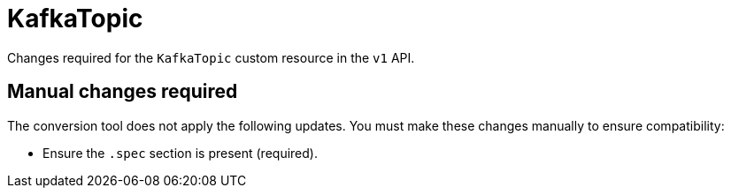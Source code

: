 :_mod-docs-content-type: REFERENCE

[id='ref-kafkatopic-v1-changes-{context}']
= KafkaTopic

[role="_abstract"]
Changes required for the `KafkaTopic` custom resource in the `v1` API.

== Manual changes required

The conversion tool does not apply the following updates. 
You must make these changes manually to ensure compatibility:

* Ensure the `.spec` section is present (required).